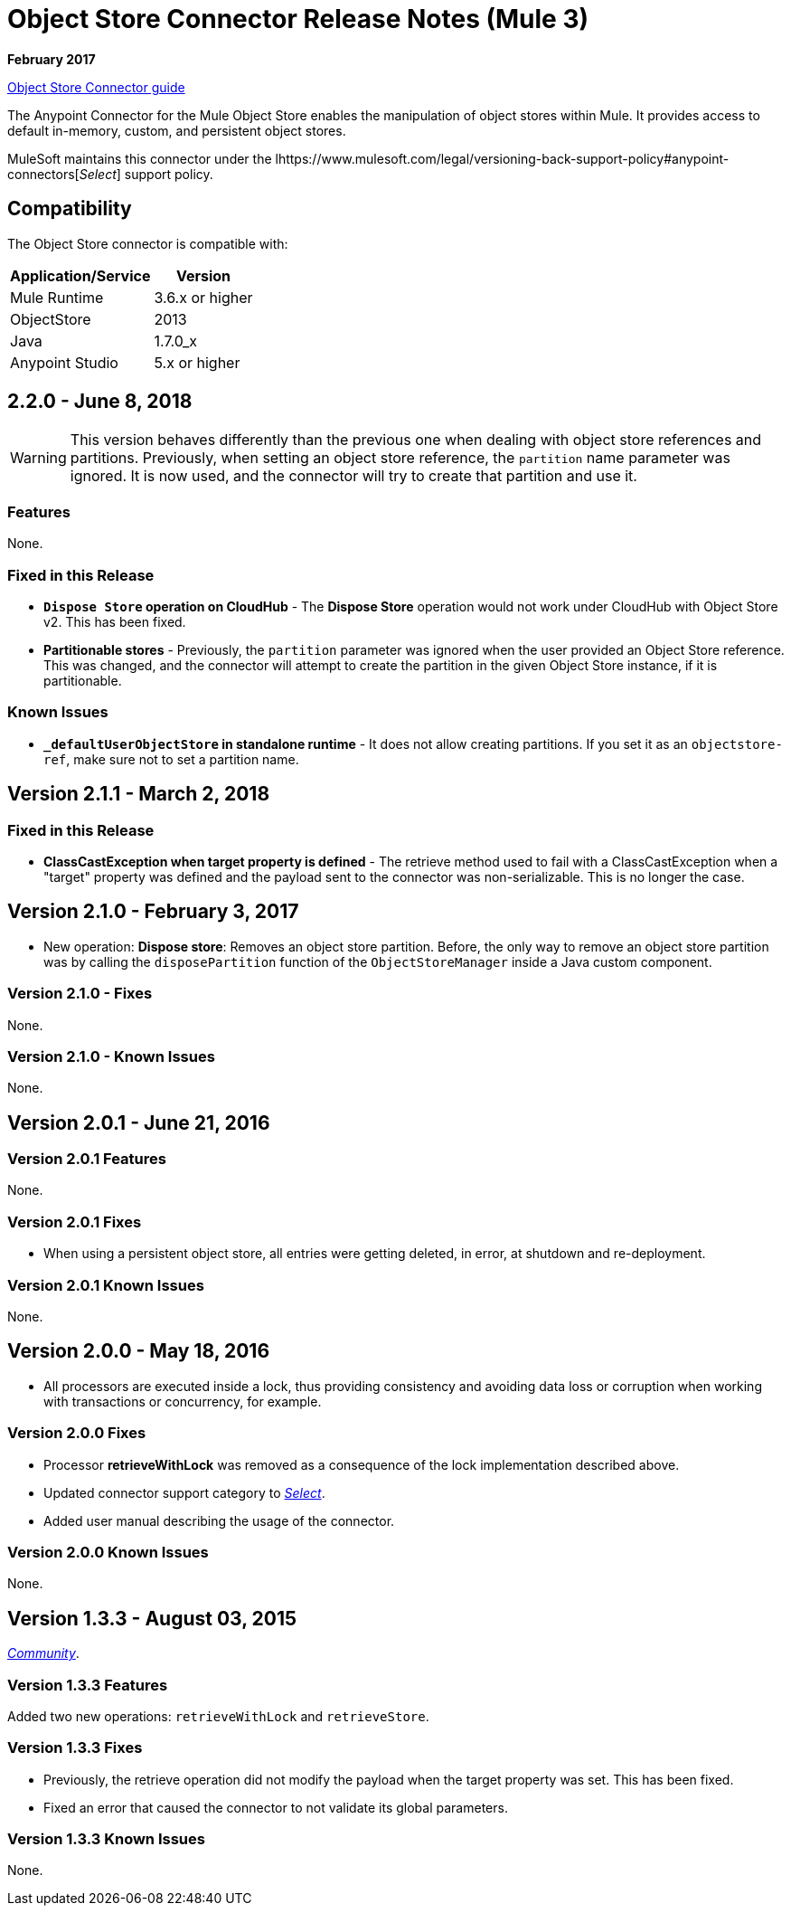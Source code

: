 = Object Store Connector Release Notes (Mule 3)
:keywords: object store, connector, release notes, mule

*February 2017*

link:/mule-user-guide/v/3.9/object-store-connector[Object Store Connector guide]

The Anypoint Connector for the Mule Object Store enables the manipulation of object stores within Mule. It provides access to default in-memory, custom, and persistent object stores.

MuleSoft maintains this connector under the lhttps://www.mulesoft.com/legal/versioning-back-support-policy#anypoint-connectors[_Select_] support policy.


== Compatibility

The Object Store connector is compatible with:

[%header%autowidth.spread]
|===
|Application/Service|Version
|Mule Runtime|3.6.x or higher
|ObjectStore|2013
|Java|1.7.0_x
|Anypoint Studio|5.x or higher
|===

== 2.2.0 - June 8, 2018

WARNING: This version behaves differently than the previous one when dealing with object store references and partitions. Previously, when setting an object store reference, the `partition` name parameter was ignored. It is now used, and the connector will try to create that partition and use it.

=== Features

None.

=== Fixed in this Release

* *`Dispose Store` operation on CloudHub* - The *Dispose Store* operation would not work under CloudHub with Object Store v2. This has been fixed.
* *Partitionable stores* - Previously, the `partition` parameter was ignored when the user provided an Object Store reference. This was changed, and the connector will attempt to create the partition in the given Object Store instance, if it is partitionable.

=== Known Issues

* *`_defaultUserObjectStore` in standalone runtime* - It does not allow creating partitions. If you set it as an `objectstore-ref`, make sure not to set a partition name.

== Version 2.1.1 - March 2, 2018

=== Fixed in this Release

* *ClassCastException when target property is defined* - The retrieve method used to fail with a ClassCastException when a "target" property was defined and the payload sent to the connector was non-serializable. This is no longer the case.


== Version 2.1.0 - February 3, 2017

* New operation: *Dispose store*: Removes an object store partition. Before, the only way to remove an object store partition was by calling the `disposePartition` function of the `ObjectStoreManager` inside a Java custom component.

=== Version 2.1.0 - Fixes

None.

=== Version 2.1.0 - Known Issues

None.

== Version 2.0.1 - June 21, 2016

=== Version 2.0.1 Features

None.

=== Version 2.0.1 Fixes

* When using a persistent object store, all entries were getting deleted, in error, at shutdown and re-deployment.

=== Version 2.0.1 Known Issues

None.

== Version 2.0.0 - May 18, 2016

* All processors are executed inside a lock, thus providing consistency and avoiding data loss or corruption when working with transactions or concurrency, for example.

=== Version 2.0.0 Fixes

* Processor **retrieveWithLock** was removed as a consequence of the lock implementation described above.
* Updated connector support category to link:/mule-user-guide/v/3.8/anypoint-connectors#connector-categories[_Select_].
* Added user manual describing the usage of the connector.

=== Version 2.0.0 Known Issues

None.

== Version 1.3.3 - August 03, 2015

link:/mule-user-guide/v/3.8/anypoint-connectors#connector-categories[_Community_].

=== Version 1.3.3 Features

Added two new operations: `retrieveWithLock` and `retrieveStore`.

=== Version 1.3.3 Fixes

* Previously, the retrieve operation did not modify the payload when the target property was set. This has been fixed.
* Fixed an error that caused the connector to not validate its global parameters.

=== Version 1.3.3 Known Issues

None.
